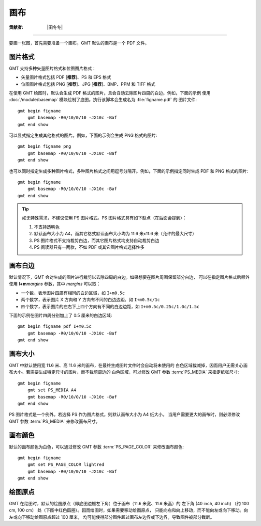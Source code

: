 画布
====

:贡献者: |田冬冬|

----

要画一张图，首先需要准备一个画布。GMT 默认的画布是一个 PDF 文件。

图片格式
--------

GMT 支持多种矢量图片格式和位图图片格式：

- 矢量图片格式包括 PDF [**推荐**]、PS 和 EPS 格式
- 位图图片格式包括 PNG [**推荐**]、JPG [**推荐**]、BMP、PPM 和 TIFF 格式

在使用 GMT 绘图时，默认会生成 PDF 格式的图片，且会自动去除图片四周的白边。例如，下面的示例
使用 :doc:`/module/basemap` 模块绘制了底图，执行该脚本会生成名为 :file:`figname.pdf` 的
图片文件::

    gmt begin figname
        gmt basemap -R0/10/0/10 -JX10c -Baf
    gmt end show

可以显式指定生成其他格式的图片。例如，下面的示例会生成 PNG 格式的图片::

    gmt begin figname png
        gmt basemap -R0/10/0/10 -JX10c -Baf
    gmt end show

也可以同时指定生成多种图片格式，多种图片格式之间用逗号分隔开。例如，下面的示例指定同时生成
PDF 和 PNG 格式的图片::

    gmt begin figname
        gmt basemap -R0/10/0/10 -JX10c -Baf
    gmt end show

.. tip::

    如无特殊需求，不建议使用 PS 图片格式。PS 图片格式具有如下缺点（在后面会提到）：

    #. 不支持透明色
    #. 默认画布大小为 A4，而其它格式默认画布大小均为 11.6 米x11.6 米（允许的最大尺寸）
    #. PS 图片格式不支持裁剪白边，而其它图片格式均支持自动裁剪白边
    #. PS 阅读器只有一两款，不如 PDF 或其它图片格式选择性多

画布白边
--------

默认情况下，GMT 会对生成的图片进行裁剪以去除四周的白边。如果想要在图片周围保留部分白边，
可以在指定图片格式后额外使用 **I+m**\ *margins* 参数，其中 *margins* 可以取：

- 一个数，表示图片四周有相同的白边区域，如 ``I+m0.5c``
- 两个数字，表示图片 X 方向和 Y 方向有不同的白边边距，如 ``I+m0.5c/1c``
- 四个数字，表示图片的左右下上四个方向有不同的白边边距，如 ``I+m0.5c/0.25c/1.0c/1.5c``

下面的示例在图片四周分别加上了 0.5 厘米的白边区域::

    gmt begin figname pdf I+m0.5c
        gmt basemap -R0/10/0/10 -JX10c -Baf
    gmt end show

画布大小
--------

GMT 中默认使用宽 11.6 米、高 11.6 米的画布，在最终生成图片文件时会自动将未使用的
白色区域裁减掉，因而用户无需关心画布大小。若需要生成特定尺寸的图片，而不裁剪周边的
白色区域，可以修改 GMT 参数 :term:`PS_MEDIA` 来指定纸张尺寸::

    gmt begin figname
        gmt set PS_MEDIA A4
        gmt basemap -R0/10/0/10 -JX10c -Baf
    gmt end show

PS 图片格式是一个例外。若选择 PS 作为图片格式，则默认画布大小为 A4 纸大小。
当用户需要更大的画布时，则必须修改 GMT 参数 :term:`PS_MEDIA` 来修改画布尺寸。

画布颜色
--------

默认的画布颜色为白色，可以通过修改 GMT 参数 :term:`PS_PAGE_COLOR` 来修改画布颜色::

    gmt begin figname
        gmt set PS_PAGE_COLOR lightred
        gmt basemap -R0/10/0/10 -JX10c -Baf
    gmt end show

绘图原点
--------

GMT 在绘图时，默认的绘图原点（即底图边框左下角）位于画布（11.6 米宽、11.6 米高）的
左下角 (40 inch, 40 inch) （约 100 cm, 100 cm） 处（下图中红色圆圈）。因而绘图时，如果需要移动绘图原点，
只能向右和向上移动，而不能向左或向下移动。向左或向下移动绘图原点超过 100 厘米，
均可能使得部分图件超过画布左边界或下边界，导致图件被部分截断。

.. gmtplot:: canvas_plot_origin.sh
   :width: 85%
   :align: center

   GMT 绘图原点（红色圆圈）相对于画布的位置
